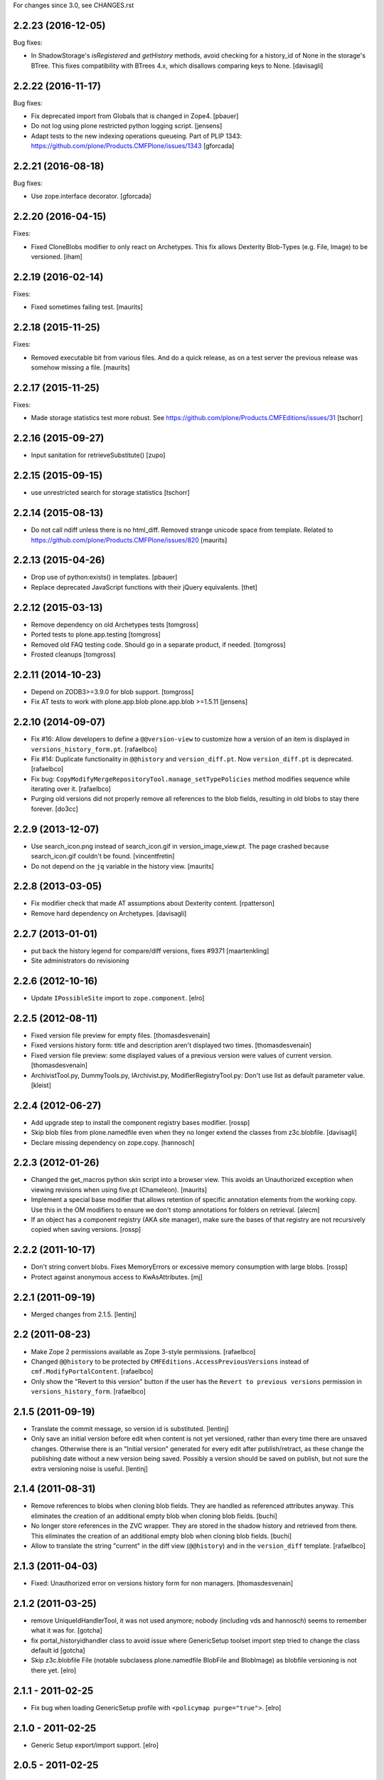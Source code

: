For changes since 3.0, see CHANGES.rst


2.2.23 (2016-12-05)
-------------------

Bug fixes:

- In ShadowStorage's `isRegistered` and `getHistory` methods,
  avoid checking for a history_id of None in the storage's BTree.
  This fixes compatibility with BTrees 4.x,
  which disallows comparing keys to None.
  [davisagli]


2.2.22 (2016-11-17)
-------------------

Bug fixes:

- Fix deprecated import from Globals that is changed in Zope4.
  [pbauer]

- Do not log using plone restricted python logging script.
  [jensens]

- Adapt tests to the new indexing operations queueing.
  Part of PLIP 1343: https://github.com/plone/Products.CMFPlone/issues/1343
  [gforcada]

2.2.21 (2016-08-18)
-------------------

Bug fixes:

- Use zope.interface decorator.
  [gforcada]


2.2.20 (2016-04-15)
-------------------

Fixes:

- Fixed CloneBlobs modifier to only react on Archetypes.
  This fix allows Dexterity Blob-Types (e.g. File, Image) to be versioned.
  [iham]


2.2.19 (2016-02-14)
-------------------

Fixes:

- Fixed sometimes failing test.  [maurits]


2.2.18 (2015-11-25)
-------------------

Fixes:

- Removed executable bit from various files.  And do a quick release,
  as on a test server the previous release was somehow missing a file.
  [maurits]


2.2.17 (2015-11-25)
-------------------

Fixes:

- Made storage statistics test more robust.
  See https://github.com/plone/Products.CMFEditions/issues/31
  [tschorr]


2.2.16 (2015-09-27)
-------------------

- Input sanitation for retrieveSubstitute()
  [zupo]


2.2.15 (2015-09-15)
-------------------

- use unrestricted search for storage statistics
  [tschorr]


2.2.14 (2015-08-13)
-------------------

- Do not call ndiff unless there is no html_diff.  Removed strange
  unicode space from template.  Related to
  https://github.com/plone/Products.CMFPlone/issues/820
  [maurits]


2.2.13 (2015-04-26)
-------------------

- Drop use of python:exists() in templates.
  [pbauer]

- Replace deprecated JavaScript functions with their jQuery equivalents.
  [thet]


2.2.12 (2015-03-13)
-------------------

- Remove dependency on old Archetypes tests
  [tomgross]

- Ported tests to plone.app.testing
  [tomgross]

- Removed old FAQ testing code. Should go in a separate product, if needed.
  [tomgross]

- Frosted cleanups
  [tomgross]

2.2.11 (2014-10-23)
-------------------

- Depend on ZODB3>=3.9.0 for blob support.
  [tomgross]

- Fix AT tests to work with plone.app.blob plone.app.blob >=1.5.11
  [jensens]


2.2.10 (2014-09-07)
-------------------

- Fix #16: Allow developers to define a ``@@version-view`` to customize how a version of an item is
  displayed in ``versions_history_form.pt``.
  [rafaelbco]

- Fix #14: Duplicate functionality in ``@@history`` and ``version_diff.pt``.
  Now ``version_diff.pt`` is deprecated.
  [rafaelbco]

- Fix bug: ``CopyModifyMergeRepositoryTool.manage_setTypePolicies`` method
  modifies sequence while iterating over it.
  [rafaelbco]

- Purging old versions did not properly remove all references
  to the blob fields, resulting in old blobs to stay there forever.
  [do3cc]

2.2.9 (2013-12-07)
------------------

- Use search_icon.png instead of search_icon.gif in version_image_view.pt.
  The page crashed because search_icon.gif couldn't be found.
  [vincentfretin]

- Do not depend on the ``jq`` variable in the history view.
  [maurits]

2.2.8 (2013-03-05)
------------------

- Fix modifier check that made AT assumptions about Dexterity
  content.
  [rpatterson]

- Remove hard dependency on Archetypes.
  [davisagli]

2.2.7 (2013-01-01)
------------------

- put back the history legend for compare/diff versions, fixes #9371
  [maartenkling]

- Site administrators do revisioning

2.2.6 (2012-10-16)
------------------

- Update ``IPossibleSite`` import to ``zope.component``.
  [elro]

2.2.5 (2012-08-11)
------------------

- Fixed version file preview for empty files.
  [thomasdesvenain]

- Fixed versions history form:
  title and description aren't displayed two times.
  [thomasdesvenain]

- Fixed version file preview:
  some displayed values of a previous version were values of current version.
  [thomasdesvenain]

- ArchivistTool.py, DummyTools.py, IArchivist.py, ModifierRegistryTool.py:
  Don't use list as default parameter value.
  [kleist]


2.2.4 (2012-06-27)
------------------

- Add upgrade step to install the component registry bases modifier.
  [rossp]

- Skip blob files from plone.namedfile even when they no longer
  extend the classes from z3c.blobfile.
  [davisagli]

- Declare missing dependency on zope.copy.
  [hannosch]


2.2.3 (2012-01-26)
------------------

- Changed the get_macros python skin script into a browser view.  This
  avoids an Unauthorized exception when viewing revisions when using
  five.pt (Chameleon).
  [maurits]

- Implement a special base modifier that allows retention of specific
  annotation elements from the working copy.  Use this in the OM
  modifiers to ensure we don't stomp annotations for folders on retrieval.
  [alecm]

- If an object has a component registry (AKA site manager), make sure
  the bases of that registry are not recursively copied when saving
  versions.
  [rossp]

2.2.2 (2011-10-17)
------------------

- Don't string convert blobs.  Fixes MemoryErrors or excessive memory
  consumption with large blobs.
  [rossp]

- Protect against anonymous access to KwAsAttributes.
  [mj]

2.2.1 (2011-09-19)
------------------

- Merged changes from 2.1.5.
  [lentinj]

2.2 (2011-08-23)
----------------

- Make Zope 2 permissions available as Zope 3-style permissions.
  [rafaelbco]

- Changed ``@@history`` to be protected by ``CMFEditions.AccessPreviousVersions`` instead of
  ``cmf.ModifyPortalContent``.
  [rafaelbco]

- Only show the "Revert to this version" button if the user has the ``Revert to previous versions``
  permission in ``versions_history_form``.
  [rafaelbco]

2.1.5 (2011-09-19)
------------------

- Translate the commit message, so version id is substituted.
  [lentinj]

- Only save an initial version before edit when content is not yet versioned,
  rather than every time there are unsaved changes. Otherwise there is an
  "Initial version" generated for every edit after publish/retract, as these
  change the publishing date without a new version being saved. Possibly a
  version should be saved on publish, but not sure the extra versioning noise
  is useful.
  [lentinj]

2.1.4 (2011-08-31)
------------------

- Remove references to blobs when cloning blob fields. They are handled as
  referenced attributes anyway. This eliminates the creation of an additional
  empty blob when cloning blob fields.
  [buchi]

- No longer store references in the ZVC wrapper. They are stored in the shadow
  history and retrieved from there. This eliminates the creation of an
  additional empty blob when cloning blob fields.
  [buchi]

- Allow to translate the string "current" in the diff view (``@@history``) and in the
  ``version_diff`` template.
  [rafaelbco]

2.1.3 (2011-04-03)
------------------

- Fixed: Unauthorized error on versions history form for non managers.
  [thomasdesvenain]

2.1.2 (2011-03-25)
------------------

- remove UniqueIdHandlerTool, it was not used anymore;
  nobody (including vds and hannosch) seems to remember what it was for.
  [gotcha]

- fix portal_historyidhandler class to avoid issue where GenericSetup toolset
  import step tried to change the class default id
  [gotcha]

- Skip z3c.blobfile File (notable subclasess plone.namedfile BlobFile and
  BlobImage) as blobfile versioning is not there yet.
  [elro]

2.1.1 - 2011-02-25
------------------

- Fix bug when loading GenericSetup profile with ``<policymap purge="true">``.
  [elro]

2.1.0 - 2011-02-25
------------------

- Generic Setup export/import support.
  [elro]

2.0.5 - 2011-02-25
------------------

- Workaround some potential issues with event handlers and
  transaction.savepoint which can cause exceptions when, for example,
  zope.sendmail is used to send mail in the same transaction as saving
  an edition.
  [rossp]

2.0.4 - 2011-01-03
------------------

- Depend on ``Products.CMFPlone`` instead of ``Plone``.
  [elro]

- Do not provide "Compare to ... revision" link in versions history actions
  if content type has no diffable field.
  [thomasdesvenain]

- Add Site Administrator role to various permissions, for forward compatibility
  with Plone 4.1.
  [davisagli]

2.0.3 - 2010-11-06
------------------

- Internationalized default version comments ('Initial revision', etc.).
  [thomasdesvenain]

- Fixed: version comment was not considered when saving a content with
  automatic version policy. Closes http://dev.plone.org/plone/ticket/8535.
  [thomasdesvenain]

- Fixed multiple chameleon incompatibilities.
  [swampmonkey]

2.0.2 - 2010-09-09
------------------

- Forward port of a i18n fix from branches/1.2. It's used to create a
  changeset, the message doesn't seem to appear on the history view though.
  [vincentfretin]

- Added missing i18n markup to variables in ``update_version_before_edit.cpy``.
  [WouterVH]

2.0.1 - 2010-08-08
------------------

- Changed "version" to "revision" in portal messages.
  [kleist]

2.0 - 2010-07-18
----------------

- Changed the text in the `@@history` page to use the term revision instead of
  version. This fixes http://dev.plone.org/plone/ticket/10740.
  [hannosch]

- Added dependency on plone.app.blob, to pull in the needed bits for
  handling blobs in the modifiers.
  [davidblewett]

- Added event listeners for Archetypes' ObjectInitializedEvent and
  ObjectEditedEvent events (to go along with the existing WebDAV ones).
  [davidblewett]

- Changed Plone 3 backward compatible handling to also work with Chameleon.
  [do3cc]

2.0b9 - 2010-06-13
------------------

- Avoid dependency on zope.app.testing.
  [hannosch]

2.0b8 - 2010-05-20
------------------

- Added notification of changes on revert, via zope.lifecycle's
  ObjectModifiedEvent and Archetypes' ObjectEditedEvent.
  [davidblewett]

- Fixed revertversion.py so that it didn't tack on a lone / to the redirect
  URL.
  [davidblewett]

- Fixed CloneBlob & company, so that they check that the field provides an
  interface instead of using isinstance.
  [davidblewett]

- Fixed CloneBlob to not trample its local variables, allowing for multiple
  blob fields on a type.
  [davidblewett]

- Updated i18n methods that used mappings.
  [davidblewett]

2.0b7 - 2010-05-08
------------------

- Fix BLOB history corruption
  http://dev.plone.org/plone/ticket/10503
  [do3cc]

2.0b6 - 2010-04-20
------------------

- Widen html diff display to work better with new layout.
  [alecm]

- Fix issue with versioning of large folders.
  http://dev.plone.org/plone/ticket/10457
  [alecm]

2.0b5 - 2010-04-12
------------------

- Re-add title and description when viewing old versions in Plone 4.
  [davisagli]

2.0b4 - 2010-03-04
------------------

- Reverse order of diff listing on history view. Fixes
  http://dev.plone.org/plone/ticket/10119.
  [alecm]

- Fix version display when history is non-existent. Fixes
  http://dev.plone.org/plone/ticket/9674.
  [alecm]

2.0b3 - 2010-02-17
------------------

- Updated templates to follow recent markup conventions.
  References http://dev.plone.org/old/plone/ticket/9981.
  [spliter]

- Be more defensive in our importVarious step, to avoid issues while upgrading.
  [hannosch]

- Workaround for http//dev.plone.org/plone/ticket/10120, "version_history_form"
  now renders "Preview is not available." instead of causing a traceback.
  [kleist]

2.0b2 - 2009-12-27
------------------

- Fixed test dependencies and removed unused test helper code.
  [hannosch]

2.0b1 - 2009-12-02
------------------

- Fix dependence on global_defines in diff.pt.
  https://dev.plone.org/plone/ticket/9804
  [alecm]

2.0a1 - 2009-11-14
------------------

- Fix ordering issues with versioned BTree folders.
  [alecm]

- Make the Archetypes dependency a soft one.
  [alecm]

- Only make a copy of a BLOB if it's changed since the last save.
  Otherwise, just reference the BLOB from the prior revision.
  [alecm]

- Made the ZVCStorage store references directly in the shadow instead
  of simply passing them to ZVC.  This way real references can be used
  in the storage instead of copies, so that BLOB revisions can work.
  [alecm]

- Add modifiers to handle AT blob fields from plone.app.blob.  One
  handler skips the blobs and the other copies them.
  [alecm]

- Enable both inside and outside children modifiers by default for
  folder objects.  Using the INonStructuralFolder interface to determine
  which to use.
  [alecm]

- Fixes for reference handling in plone.folder and other BTree based folder implementations.
  [alecm]

- Added modifier that skips cloning of __parent__ pointers.
  [alecm]

- Switched document_byline macro to plone.belowcontenttitle content provider.
  [hannosch]

- Acquire plone_utils from context rather than assuming the putils global in
  templates.
  [erikrose]

- Fixed tests which depended on specific uids for portal content.
  Added cmf_uid catalog index in install profile.
  [alecm]

- Fixed missing i18n markup in versions_history_form.
  [hannosch]

- No longer rely on base_properties.
  [hannosch]

- Made some calls to portal_repository more defensive.
  [hannosch]

- Added the z3c.autoinclude entry point so this package is automatically loaded
  on Plone 3.3 and above.
  [hannosch]

- Use new import location for the package_home function.
  [hannosch]

- Added the required profile bits for installing CMFUid.
  [hannosch]

- Define dependency on Products.ZopeVersionControl.
  [hannosch]

- Define dependency on CMFDiffTool (via template using portal_diff) and
  avoiding a test dependency on CMFDefault.
  [hannosch]

- Define here_url in all templates and made get_macros not fail when
  encountering a browser view based template.
  [hannosch]

- Cleaned up package metadata and code to remove the dependency on Plone.
  [hannosch]

- Declare package dependencies and fixed deprecation warnings for use
  of Globals.
  [hannosch]

- Catch WebDAVObjectInitializedEvent/WebDAVObjectEditedEvent and
  save versions as appropriate. This is part of the fix for
  http://dev.plone.org/plone/ticket/7338
  [sidnei]

- Fixed the name of the file : is has to be the FileName not the Id [tbenita]

- Purged old Zope 2 Interface interfaces for Zope 2.12 compatibility.
  [elro]

- Fixed a bug in the file_download_version that prevented successful download
  of anterior version of files if the filename contained spaces. Anyway, the
  filename param of Content-Disposition header SHOULD NEVER come without
  double-quotes.
  [drjnut]

- Register GenericSetup steps via ZCML.
  [wichert]

- Use the new archetypes.edit.afterfieldsets viewlet manager to add our
  field to the AT edit template. The customized edit_macros is now no longer
  needed.
  [wichert]

1.2.7 - Unreleased
------------------

- Fix error in history storage selector calculation. Closes
  http://dev.plone.org/plone/ticket/8967.
  [alecm]

- Make "Revert to this version" on the versions_history_form an input
  with HTTP POST, instead of a simple GET link.
  Fixes http://dev.plone.org/plone/ticket/6932
  [maurits]

1.2.6 - December 2, 2009
------------------------

- Check history permissions in the context of the versioned object not
  the repository tool.  See http://plone.org/products/cmfeditions/issues/55
  [alecm]

- Fixed the html and javascript on the difference view so it works on
  more browsers.
  [vpretre, maurits]


1.2.5 - November 5, 2009
------------------------

- Show ndiff (natural diff) when neither inline diff nor html diff are
  available.
  [maurits]


1.2.4 - July 4, 2009
--------------------

- Fixed missing i18n markup in versions_history_form.
  [hannosch]


1.2.3 - July 4, 2009
--------------------

- Fix form action in @@history view.
  [vincentfretin]


1.2.2 - June 11, 2009
---------------------

- Fix XHTML markup for diff view.
  See ticket http://dev.plone.org/plone/ticket/9227
  [alecm]

1.2.1 - June 8, 2009
--------------------

- Add getHistoryMetadata method to allow efficient history display
  without full object retrieval.  Based on patches by Darryl Dixon on
  CMFEditions zvc_enfold_fixfailures branch r59908:60078.
  [alecm]


1.2 - May 16, 2009
------------------

- Add missing PACKAGE_HOME in the init file according to tests
  [encolpe]

- Add the encoding declaration (utf-8) in all python files
  [encolpe]

- Internationalization of 7 strings in diff.pt (history view).
  [vincentfretin]

- Fixed label_history_version msgid dynamic content in diff.pt (added i18n:name="version")
  [vincentfretin]


1.2b1 (March 7, 2009)
---------------------

- Register CMF skin layers via ZCML.
  [wichert]

- Remove history action. Plone 3.3 has alternative implementations in the
  form of the content history viewlet so this should not be installed by
  default.
  [wichert]

- Move import step registration to ZCML.
  [wichert]

- Use the new archetypes.edit.afterfieldsets viewlet manager to add our
  field to the AT edit template. The customized edit_macros is now no longer
  needed.
  [wichert]

- Some CMFEditions .py files use wrong MessageFactory (#8715)
  [encolpe]

- Set some msgids to cmfeditions i18n domain in version_file_view.
  Renamed msgid label_existing_keywords by label_existing_categories in
  version_metadata_view.
  [vincentfretin]


1.1.8 (October 6, 2008)
-----------------------

- Switch to egg-based distribution.
  [hannosch]

- Fix on FileDownloadVersion : files retrieved didn't get their version name
  [tbenita]

- Fix on FileDownloadVersion : files retrieved got corrupted at retrieval
  [drjnut]

- Merge AT changes into replacement of 'edit_macros.pt'.
  See ticket http://dev.plone.org/plone/ticket/7999.
  [rsantos]


1.1.7 (June 2, 2008)
--------------------

- Fix for issues with unicode version save comments.
  http://dev.plone.org/plone/ticket/7400
  [alecm]


1.1.6 (March 26, 2008)
----------------------

- Some i18n fixes to version_diff.pt. This closes
  http://dev.plone.org/plone/ticket/7862.
  [hannosch]

- Merge AT changes into our copy of 'edit_macros.pt'.
  See: http://dev.plone.org/plone/ticket/6936


1.1.5 (March 8, 2008)
---------------------

- Fix bug in wrapper assignment for some modifiers.
  [encolpe, alecm]

- Added metadata.xml file to the profile.
  [hannosch]


1.1.4 (December 6, 2007)
------------------------

- Add modifiers to avoid pickling extremely large files.  The
  AbortVersioningOfLargeFilesAndImages modifier is enabled by default
  for Files and Images. It will skip saving versions of objects when
  they contain a large file ('file' or 'image' field in Attribute or
  AnnotationStorage).  The SkipVersioningOfLargeFilesAndImages will
  simply not version the large file, but will version all other data.
  On retrieval it will put the file from the working copy in place.
  This is disabled by default, but can be enabled easily.
  Workaround for: http://dev.plone.org/plone/ticket/7223
  [alecm]


1.1.3 (December 2, 2007)
------------------------

- Make sure that we attempt to handle Inside Refs which have no
  portal_type, as well as retrieving revisions that once used the
  InsideRefsModifier but now use the OutsideRefsModifier.
  Related to: http://dev.plone.org/plone/ticket/7295
  [alecm]

- Fix issue on diff form where empty entries were being shown for
  unchanged files.  Related to http://dev.plone.org/plone/ticket/7253
  [alecm]

- Fix issues with purge policy as reported in
  http://dev.plone.org/plone/ticket/7300
  [alecm]

- Handle ArchivistUnregisteredErrors during save.  This occurs when an
  object has been imported, or when the version information has been
  destroyed.  Fixes http://dev.plone.org/plone/ticket/7334.
  [alecm]

- Reflect changes in base_edit.cpt asnd edit_macros.pt in r8683 of
  Archetypes: Skip the 'metadata' schema in base_edit, like we used to
  do it pre-1.5.  Also, do not render fieldset and legend elements
  when we're only displaying one fieldset, i.e. the 'default' one.
  [nouri]


1.1.2 (October 5, 2007)
-----------------------

- Added bits of missing i18n markup to versions_history_form.pt. This closes
  http://dev.plone.org/plone/ticket/7065.
  [hannosch, naro]

- Added CMFEditionsMessageFactory and used it to i18n-ize a statusmessages in
  revertversion.py. This closes http://dev.plone.org/plone/ticket/7066.
  [hannosch, naro]


1.1.1 (September 10, 2007)
--------------------------

- Expose the extra_top, widgets and extra_bottom METAL hooks in edit_macros.
  [wichert]


1.1-final (August 16, 2007)
---------------------------

- Prevent future off by one errors in the ui by just starting our count from 0.
  [alecm]

- Fix dumb acquisition issue in the default policy scripts.
  [alecm]

- Removed overly aggressive logging from update_version_before_edit.cpy.
  [hannosch]


1.1-rc1 (July 8, 2007)
----------------------

- Make text more consistent (use revision instead of version throughout the ui)

- Add checks in versioning policy scripts to ensure we don't get duplicate
  revisions.

- Add controller overrides so that the correct actions happen on
  cancel and reference upload.

- Add an event listener that removes the `version_id` attribute from
  copies.

- Removed i18n folder. Translations are shipped in PloneTranslations. [hannosch]

- Minor template corrections. [hannosch]


1.1-beta4 (April 30, 2007)
--------------------------

- Updated permission mapping to account for new local roles (Editor/Contributor)


1.1-beta3 (April 29, 2007)
--------------------------

- No longer register tools as utilities, since it broke the tests among
  other things.


1.1-beta2 (March 26, 2007)
--------------------------

- Register tools as utilities


1.1-beta1 (March 5, 2007)
-------------------------

- Make the AT autoversion policy save a version before the save for more
   intuitive behavior.

- Fixed numerous ui glitches on the versions history form and started using
   statusmessages.

- Do not install the versioning control panel anymore. You can enable versioning
  for a content type on the new types control panel now.

ToDo

- Finish exportimport handlers for portal_repository and portal_modifier thus
  making setuphandlers importVarious unnecessary again.

- Add back special portal_historyidhandler / portal_uidhandler handling. If a
  portal_uidhandler tool is found during install, it should be renamed to
  portal_historyidhandler. The missing tools should be created as normal then.


1.1-alpha2 (February 08, 2007)
------------------------------

- Removed specialized document byline.

- Switch to Plone control panel category


1.1-alpha1 (November 22, 2006)
------------------------------

Internal Changes

- Two minor updates for CMF 2.1 compatibility. [hannosch]

- Use a GenericSetup Extension profile for installation instead of an external
  method. [hannosch]

- Cleaned up tests. As these are based on PloneTestCase and Plone 3.0 we don't
  have to set up anything special anymore. [hannosch, alecm]

- Removed ActionProviderBase as a base class from all tools. In CMF 2.1 actions
  are usually only stored on the actions tool. [hannosch]

- Updated dependency information for Plone 3.0 inclusion. [hannosch]


1.0 (SVN)
---------

Bugs fixed

- Fixed OMInsideChildrensModifier InitializeClass. [encolpe]

Internal Changes

- Replaced usage of zLOG with Python's logging framework. [hannosch]

- Removed lots of unused import statements, found by pyflakes. [hannosch]

- Removed BBB code for old transaction handling. [hannosch]

- Removed some BBB code for ZClasses and CMF 1.4. [hannosch]

CMFEditions 1.0rc1 (unreleased)
-------------------------------

ToDo

- migration from CMFEditions 1.0alpha3 doesn't work correctly
- some translations are not yet updated: contact translators (for changes see
  below. Affected translations: fr, da, pl)
- Fix outstanding failing tests
- Some complex integration test with deleted version. (purge support)
- allow adding test hierarchy only if in debug mode
- allow migration in debug mode only
- fix issue #28
- fix issue #25
- fix issue #19
- fix issue #17
- fix issue #22

1.0beta1 (2006-06-24)
---------------------

Bugs fixed

- Fixed previewing (retrieving) files and images. [gregweb]

- Security Policy was for ``manage_setPolicies`` but the method name
  was ``manage_setTypePolicies``. Corrected. [gregweb]

- The storage now stores ZVC's ``__vc_info__`` for every version
  avoiding wrong information is attached to a working copy when
  previewing a version. Fix for ToDo.txt item #48. [gregweb]

- Replaced all occurrences of ``rollback`` with ``revert``. Brought into
  sync internal names with UI. Rollback may suggest a transaction
  rollback which is something different. Including i18n label
  ``label_rollback`` which is now ``label_revert``. Added backwards
  compatibility code for configuration. Translations not updated.
  [gregweb]

- Minor refactorings of the version history view. Notably replaced
  ``(show below)`` by ``preview`` without jumping to the preview target
  on the page by default. Instead the link name of the previewed version
  changes to ``jump down``. [gregweb]

- The storage is now more immune against non int selectors. [gregweb]


Features Added

- The approximate size of a version is now recorded also at save time
  (and calculated at storage migartion).
  [gregweb]

- Added size information to storage statistics ZMI view [gregweb]

- Added German translations [gregweb]

- Added Polish translations provided by Piotr Furman [Piotr Furman, gregweb]

- ``RetainWorkflowStateAndHistory`` now adds the ``review_state`` to the
  ``sys_metadata`` at save time because at retrieve time the workflow tool
  picks the working copies state. I didn't find any other way to do it
  without digging into workflows internals (which would have been a bad
  idea anyway). Had to extend the ``IModifier.ISaveRetrieveModifier``
  interface to allow a modifier enhance ``sys_metadata`` at save time.
  [gregweb]

- Added purge support [gregweb]:

  - Enhanced storage API with a ``purge`` method that inevitabely
    removes a version from the history. See added ``IPurgeSupport``
    and ``IPurgePolicy`` interfaces.
  - Purging raises an exception if no purge policy is installed. This
    will avoid a lot of future tracker items caused by people having
    removed the purge policy but nevertheless providing purge support
    to users. The reason is that the archivist and repo layer can't
    handle yet the empty placeholder object being returned by the
    storage for the purged version. This rule may be relaxed in future
    versions if the archivist and repo layer support handling of those
    empty placeholder objects.
  - The UI doesn't expose manual purge functionality. Through the ZMI a
    number n may be configured representing the maximum number of
    version per content item that have to be preserved. Older ones are
    automatically purged from the storage at save time.
  - There is a new purge permission that may be used to restrict purging
    to special roles if necessary (applicable to manual purging only).
  - On the repo layer (``portal_repository``) retrieving an object or
    iterating over the history always returns a valid (unpurged)
    version. The returned object may be a substitute. Two numbering
    schematas exist. Numbering counting purged versions and not
    counting purged versions (passing True or False to ``countPurged``).
    The default numbering schema is ``countPurged=True``. The UI
    history only shows unpurged versions (``countPurged=False``).
  - If the storage is asked to retrieve a removed version it may be
    instructed to return a substitute for the removed version. The
    substitution policy itself is implemented in the new purge policy
    tool. This strategy allows to keep most purge implementation
    details out of the upper layers (archivist, modifiers, repository).
  - The new purge policy tool may be instructed to only keep n versions
    of a content item. Thus at save time the oldest version is purged
    if the save operation would result in more than n version reside in
    the storage.
  - The new purge policy tool substitutes a removed version with the
    next older version. If no other version is available the next
    newer is used as substitute. If none is available ... well this
    isn't yet tested :-)
  - The archivist and storage may be asked to also retrieve the empty
    placeholder of a purged version. This functionality is yet exposed
    to the repo layer. This may change in a future release.
  - Added ``isValid`` method on the vdata object that allows to ask if
    the retrieved object it is valid or not (empty placeholder object
    or a real version).

- At save time a version aware reference to the parent node is saved
  also. Without it would be very ineffective or even impossible to
  find out the parents which potentially would prevent adding useful
  features like retrieving the a whole site from one object in the
  tree. [gregweb]

- The histories default order has changed: It now returns the newest
  version as first item and the oldest as last item. The old behaviour
  is still available by passing ``oldestFirst=True``. [gregweb]

- Inserted the ``oldestFirst`` parameter before the already existing
  ``preserve`` parameter. This will cause changes of 3rd party products
  that are using ``preserve`` (None know at the moment, it's better to
  change now than later). [gregweb]

- Added two new i18n labels: ``label_preview_version_below``,
  ``label_preview_version`` (no translations yet) [gregweb]

- Renamed i18n label: ``label_show_below`` to ``label_preview_version_link``
  (updated labels in po-files but not the translations) [gregweb]


Internal Changes

- Now save all metadata also in shadow storage. But currently on retrieve
  the metadata is still feteched from the ZVC storage. [gregweb]

- Added migration code for 1.0alpha3 --> 1.0beta1 storage migrations
  [gregweb]

- Adding purge support caused heavy refactoring the version storage.
  ZVC is still used to store the contents history but now additional
  data is stored in a parallel shadow storage. The layout of the data
  in the ZVC didn't change, only ZVC and purge related metadata has
  been added to the parallel shadow storage. [gregweb]

- Garbage collected a lot of code that was commented out, outdated
  triple-X's and items in ``ToDo.txt``. [gregweb]

- The storage tests now tests ZVCSTorageTool only once and additionally
  tests the dummy memory storage. This was the intended behaviour but
  a bug prevented running the tests with the dummy storage and instead
  run the tests with ZVCStorageToll twice. [gregweb]


1.0alpha4 (2006-06-24)
----------------------

Bugs fixed

- fixed bug with AT references causing ref catalog having been inconsistent
  [sunew]


Features added

- Comment is now taken from request if any. [sunew]

- Added storage statistics ZMI view. [gregweb]

- Added functionality to create a test hierarchy. [gregweb]


1.0alpha3 (2006-06-03)
----------------------

Bugs fixed

- Fixed tracker issue #15 [alecm, gregweb]

- When previewing a version the expandable history link is removed as this
  doesn't make sense at all and caused double fetching of history items.
  [gregweb]

- Use the default view of the retrieved object, as it may be different from
  that of the current object. [alecm]

- The expandable version link is only shown for users having the permission
  to view the history. [rafrombrc]

- Added RetainATRefs modifier [vds]

- Fixed broken ``isUpToDate`` [gregweb]

- ``version_id`` wasn't correctly set at the working copy at save time.
  Because of this it may happen that the wrong version info was saved
  with the version aware reference. The version_id is now set at the end
  of the save operation. [alecm, gregweb]

- Handle usecase where an inside reference is moved outside its container.
  Still need to handle case where it has been replaced by another object
  with the same id.  [alecm]

- Changed API for Archivist methods and the dereference utility method so
  that they now accept an optional history_id, rather than implicitly
  allowing the 'obj' parameter to be a history_id. As side effect this
  will help in supporting multi location checkout in the future.
  [alecm, gregweb]

- Fixed various UI issues. [rlemmi, vds, alecm]

- Fixed SF issue #1376836. [alecm]

- restored at's extra_buttons slot (some others slots are still missing
  because of this template override) [syt]

- Totally refactored recursive retrieve of an ancient version of an object.
  Fixed a lot of folderish bugs with this refactoring. [gregweb]

- Corrected a hairy acquisition bug that caused wrong security evaluations
  (ArchivistTool.py). Acquisition is a monster feature! [gregweb]

- The storage now returns obj.modified() instead of
  obj.getModificationDate() because it's more fine graned. [gregweb]

- Added ReferenceFactoriesTool.py which in essence knows how to
  instantiate a reference. The current implementation is inflexible and
  knows only how to instantiate object into an ObjectManager. This
  is the first step in preparation for AT reference handling. [gregweb]

- Fixed tracker issue #16 RuntimeError: maximum recursion depth exceeded.
  I (gregweb) suspect it got fixed by: [alecm]

- Fixed identical tracker issues #5, #6, #7, #8. I (gregweb) suspect it got
  fixed by: [alecm]

- Added modifier to copy permissions from working copy onto retrieved
  versions, otherwise retaining workflow can have some very strange
  consequences. [alecm]

- Fixed a number of bugs involving handling of adding and deleting subobjects
  of versioned folders.
  [alecm]

- Fixed a permissions bug which made the versions_history_form inaccessible if
  any of the versions were saved while private (or otherwise had
  'Access contents information' disabled).
  [alecm]

- Made quickinstalled product reinstall/uninstall work without issue.  Fixed
  unit tests for Plone 2.1.  Use mutators in templates and tests where
  applicable rather than direct attribute access. Was Issue #9, #10 and #11.
  Thanks to Andrew Lewis for the patches and reports. [Andrew Lewis, alecm]

- Corrected bugs in ``RetainWorkflowStateAndHistory`` modifier and the
  modifier registry avoiding the review state and the workflow history
  from being retained on retrieve and revert.


Features added

- Added danish translation. [stonor]

- Retrieving an object just for preview (without replacing the working copy)
  caused a lot of headaches and got more and more complex und ununderstandable.
  Everything got much simpler by just using a savepoint/abort pair at the right
  place while retrieving. [alecm]

- I18N tuned (diff-legend untested), french added
  [Gpgi, gotcha]

- Added more tests to improve coverage. [azy, vds, alecm]

- Added support for ATCT (Archetypes Content Types). [azy]

- Added ZMI interface for modifiers. [rlemmi]

- It's now possible to save a new version in the edit view. As soon as a
  version sahll be saved a comment field is inserted to add a comment.
  [rlemmi]

- Added expandable version history to document_byline. [rlemmi]

- Made the ModifierRegistryTool make use of any preserve dict passed back to
  it by afterRetrieveModifiers.
  [alecm]

- Added optional CMFDiffTool support for generating diffs between object
  versions.  For this to work you need to setup the diffable fields on each
  type in portal_diff.  In the 'alecm-at-schema-diffs' branch of CMFDiffTool
  there is a diff type that can be applied to any AT object which will
  automatically setup diffs for all fields in the schema (when using this
  any value can be entered for the field in portal_diff).
  [alecm]

- Added a versioning policy (at_edit_autoversion) which automatically creates
  new versions on edit for AT types which are configured to support the policy
  in the configlet.  This is implemented using a simple macro override on
  AT's edit_macros, and a new entry in the AT edit form controller chain.
  [alecm]

- Added new interface IContentTypeVersionPolicySupport and implemented it in
  portal_repository.  It allows products to register versioning policies
  (classes which implement IVersionPolicy), and to associate those policies
  with specific portal types.  IVersionPolicy objects may define methods
  (setupPolicyHook, removePolicyHook, enablePolicyOnTypeHook,
  disablePolicyOnTypeHook) which can be used to install/uninstall policy
  specific behavior in the portal, on adding/removing the policy, or enabling/
  disabling the policy on a specific type.
  [alecm]


1.0alpha2 (around June 2005)
----------------------------

no changes recorded
